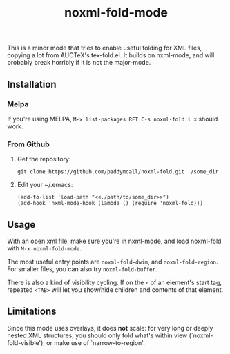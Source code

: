 #+Title: noxml-fold-mode

This is a minor mode that tries to enable useful folding for XML
files, copying a lot from AUCTeX's tex-fold.el. It builds on
nxml-mode, and will probably break horribly if it is not the
major-mode.

** Installation

*** Melpa

If you're using MELPA, ~M-x list-packages RET C-s noxml-fold i x~
should work.


*** From Github

1) Get the repository:
   #+BEGIN_SRC 
   git clone https://github.com/paddymcall/noxml-fold.git ./some_dir
   #+END_SRC
2) Edit your ~/.emacs:
   #+BEGIN_SRC 
   (add-to-list 'load-path "<<./path/to/some_dir>>")
   (add-hook 'nxml-mode-hook (lambda () (require 'noxml-fold)))
   #+END_SRC


** Usage

With an open xml file, make sure you're in nxml-mode, and load
noxml-fold with ~M-x noxml-fold-mode~.

The most useful entry points are ~noxml-fold-dwim~, and
~noxml-fold-region~. For smaller files, you can also try
~noxml-fold-buffer~.

There is also a kind of visibility cycling. If on the ~<~ of an
element's start tag, repeated ~<TAB>~ will let you show/hide children
and contents of that element.

** Limitations

Since this mode uses overlays, it does *not* scale: for very long or
deeply nested XML structures, you should only fold what's within view
(`noxml-fold-visible'), or make use of `narrow-to-region'.

